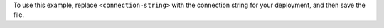 To use this example, replace ``<connection-string>`` with the
connection string for your deployment, and then save the file.

.. tabs::
   :hidden: true

   .. tab:: {+service+} {+Cluster+}
      :tabid: cloud

      .. include:: /includes/search-in-community/fact-connection-string-format-drivers.rst
   
      .. note::

         Ensure that your connection string includes your database 
         user's credentials. To learn more about finding your connection string, 
         see :ref:`gswa-connect`. 
      
   .. tab:: Local Deployment
      :tabid: local

      Your connection string should use the following format:

      .. code-block::

         mongodb://localhost:<port-number>/?directConnection=true
